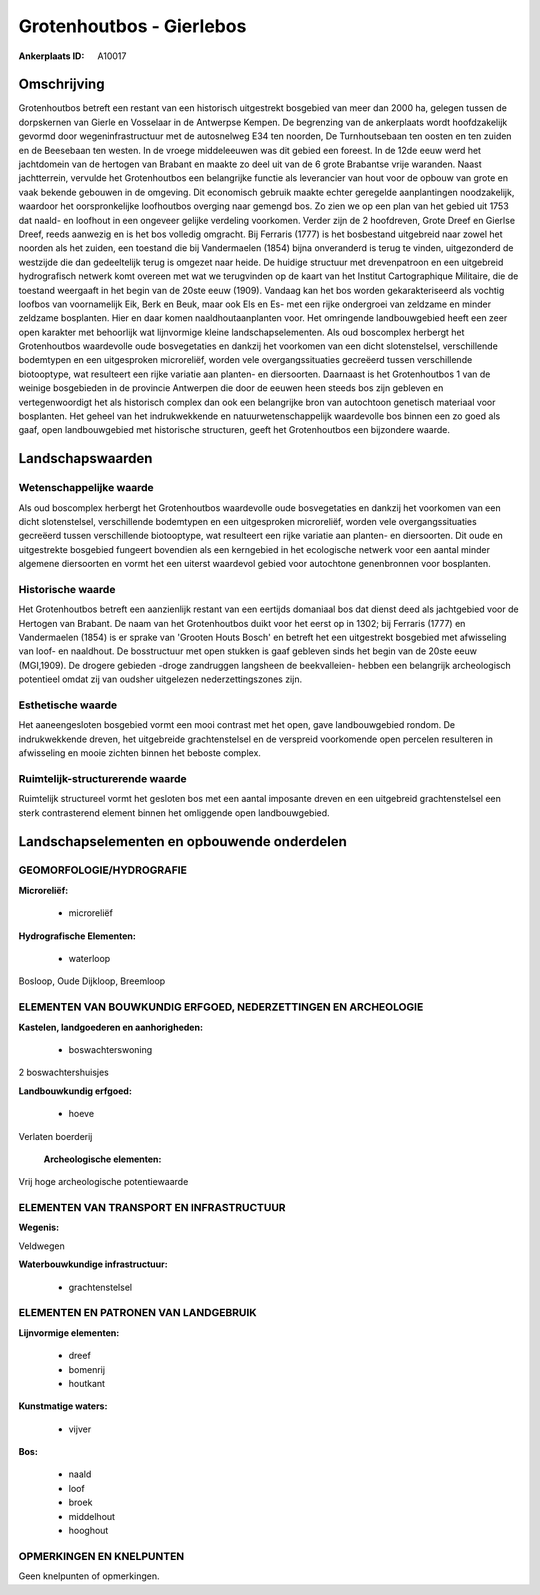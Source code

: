 Grotenhoutbos - Gierlebos
=========================

:Ankerplaats ID: A10017




Omschrijving
------------

Grotenhoutbos betreft een restant van een historisch uitgestrekt
bosgebied van meer dan 2000 ha, gelegen tussen de dorpskernen van Gierle
en Vosselaar in de Antwerpse Kempen. De begrenzing van de ankerplaats
wordt hoofdzakelijk gevormd door wegeninfrastructuur met de autosnelweg
E34 ten noorden, De Turnhoutsebaan ten oosten en ten zuiden en de
Beesebaan ten westen. In de vroege middeleeuwen was dit gebied een
foreest. In de 12de eeuw werd het jachtdomein van de hertogen van
Brabant en maakte zo deel uit van de 6 grote Brabantse vrije waranden.
Naast jachtterrein, vervulde het Grotenhoutbos een belangrijke functie
als leverancier van hout voor de opbouw van grote en vaak bekende
gebouwen in de omgeving. Dit economisch gebruik maakte echter geregelde
aanplantingen noodzakelijk, waardoor het oorspronkelijke loofhoutbos
overging naar gemengd bos. Zo zien we op een plan van het gebied uit
1753 dat naald- en loofhout in een ongeveer gelijke verdeling voorkomen.
Verder zijn de 2 hoofdreven, Grote Dreef en Gierlse Dreef, reeds
aanwezig en is het bos volledig omgracht. Bij Ferraris (1777) is het
bosbestand uitgebreid naar zowel het noorden als het zuiden, een
toestand die bij Vandermaelen (1854) bijna onveranderd is terug te
vinden, uitgezonderd de westzijde die dan gedeeltelijk terug is omgezet
naar heide. De huidige structuur met drevenpatroon en een uitgebreid
hydrografisch netwerk komt overeen met wat we terugvinden op de kaart
van het Institut Cartographique Militaire, die de toestand weergaaft in
het begin van de 20ste eeuw (1909). Vandaag kan het bos worden
gekarakteriseerd als vochtig loofbos van voornamelijk Eik, Berk en Beuk,
maar ook Els en Es- met een rijke ondergroei van zeldzame en minder
zeldzame bosplanten. Hier en daar komen naaldhoutaanplanten voor. Het
omringende landbouwgebied heeft een zeer open karakter met behoorlijk
wat lijnvormige kleine landschapselementen. Als oud boscomplex herbergt
het Grotenhoutbos waardevolle oude bosvegetaties en dankzij het
voorkomen van een dicht slotenstelsel, verschillende bodemtypen en een
uitgesproken microreliëf, worden vele overgangssituaties gecreëerd
tussen verschillende biotooptype, wat resulteert een rijke variatie aan
planten- en diersoorten. Daarnaast is het Grotenhoutbos 1 van de weinige
bosgebieden in de provincie Antwerpen die door de eeuwen heen steeds bos
zijn gebleven en vertegenwoordigt het als historisch complex dan ook een
belangrijke bron van autochtoon genetisch materiaal voor bosplanten. Het
geheel van het indrukwekkende en natuurwetenschappelijk waardevolle bos
binnen een zo goed als gaaf, open landbouwgebied met historische
structuren, geeft het Grotenhoutbos een bijzondere waarde.



Landschapswaarden
-----------------


Wetenschappelijke waarde
~~~~~~~~~~~~~~~~~~~~~~~~

Als oud boscomplex herbergt het Grotenhoutbos waardevolle oude
bosvegetaties en dankzij het voorkomen van een dicht slotenstelsel,
verschillende bodemtypen en een uitgesproken microreliëf, worden vele
overgangssituaties gecreëerd tussen verschillende biotooptype, wat
resulteert een rijke variatie aan planten- en diersoorten. Dit oude en
uitgestrekte bosgebied fungeert bovendien als een kerngebied in het
ecologische netwerk voor een aantal minder algemene diersoorten en vormt
het een uiterst waardevol gebied voor autochtone genenbronnen voor
bosplanten.

Historische waarde
~~~~~~~~~~~~~~~~~~


Het Grotenhoutbos betreft een aanzienlijk restant van een eertijds
domaniaal bos dat dienst deed als jachtgebied voor de Hertogen van
Brabant. De naam van het Grotenhoutbos duikt voor het eerst op in 1302;
bij Ferraris (1777) en Vandermaelen (1854) is er sprake van 'Grooten
Houts Bosch' en betreft het een uitgestrekt bosgebied met afwisseling
van loof- en naaldhout. De bosstructuur met open stukken is gaaf
gebleven sinds het begin van de 20ste eeuw (MGI,1909). De drogere
gebieden -droge zandruggen langsheen de beekvalleien- hebben een
belangrijk archeologisch potentieel omdat zij van oudsher uitgelezen
nederzettingszones zijn.

Esthetische waarde
~~~~~~~~~~~~~~~~~~

Het aaneengesloten bosgebied vormt een mooi
contrast met het open, gave landbouwgebied rondom. De indrukwekkende
dreven, het uitgebreide grachtenstelsel en de verspreid voorkomende open
percelen resulteren in afwisseling en mooie zichten binnen het beboste
complex.


Ruimtelijk-structurerende waarde
~~~~~~~~~~~~~~~~~~~~~~~~~~~~~~~~

Ruimtelijk structureel vormt het gesloten bos met een aantal
imposante dreven en een uitgebreid grachtenstelsel een sterk
contrasterend element binnen het omliggende open landbouwgebied.



Landschapselementen en opbouwende onderdelen
--------------------------------------------



GEOMORFOLOGIE/HYDROGRAFIE
~~~~~~~~~~~~~~~~~~~~~~~~

**Microreliëf:**

 * microreliëf


**Hydrografische Elementen:**

 * waterloop


Bosloop, Oude Dijkloop, Breemloop

ELEMENTEN VAN BOUWKUNDIG ERFGOED, NEDERZETTINGEN EN ARCHEOLOGIE
~~~~~~~~~~~~~~~~~~~~~~~~~~~~~~~~~~~~~~~~~~~~~~~~~~~~~~~~~~~~~~~

**Kastelen, landgoederen en aanhorigheden:**

 * boswachterswoning


2 boswachtershuisjes

**Landbouwkundig erfgoed:**

 * hoeve


Verlaten boerderij

 **Archeologische elementen:**
Vrij hoge archeologische potentiewaarde

ELEMENTEN VAN TRANSPORT EN INFRASTRUCTUUR
~~~~~~~~~~~~~~~~~~~~~~~~~~~~~~~~~~~~~~~~~

**Wegenis:**


Veldwegen

**Waterbouwkundige infrastructuur:**

 * grachtenstelsel



ELEMENTEN EN PATRONEN VAN LANDGEBRUIK
~~~~~~~~~~~~~~~~~~~~~~~~~~~~~~~~~~~~~

**Lijnvormige elementen:**

 * dreef
 * bomenrij
 * houtkant

**Kunstmatige waters:**

 * vijver


**Bos:**

 * naald
 * loof
 * broek
 * middelhout
 * hooghout



OPMERKINGEN EN KNELPUNTEN
~~~~~~~~~~~~~~~~~~~~~~~~

Geen knelpunten of opmerkingen.
